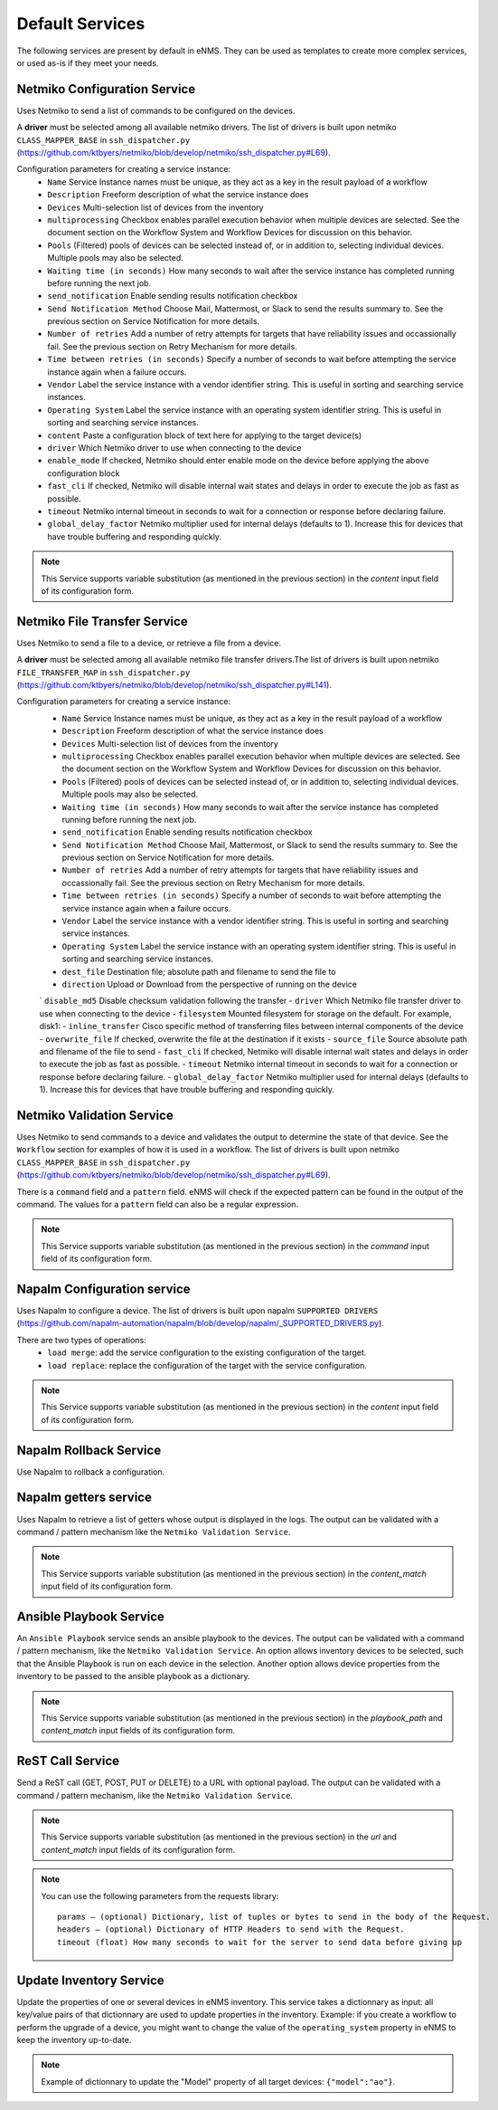 ================
Default Services
================

The following services are present by default in eNMS.
They can be used as templates to create more complex services, or used as-is if they meet your needs.

Netmiko Configuration Service
-----------------------------

Uses Netmiko to send a list of commands to be configured on the devices.

A **driver** must be selected among all available netmiko drivers. The list of drivers is built upon netmiko ``CLASS_MAPPER_BASE`` in ``ssh_dispatcher.py`` (https://github.com/ktbyers/netmiko/blob/develop/netmiko/ssh_dispatcher.py#L69).

.. image:: /_static/services/default_services/netmiko_configuration.png
   :alt: Netmiko Configuration service
   :align: center

Configuration parameters for creating a service instance:
  - ``Name`` Service Instance names must be unique, as they act as a key in the result payload of a workflow
  - ``Description`` Freeform description of what the service instance does
  - ``Devices`` Multi-selection list of devices from the inventory
  - ``multiprocessing`` Checkbox enables parallel execution behavior when multiple devices are selected. See the document section on the Workflow System and Workflow Devices for discussion on this behavior.
  - ``Pools`` (Filtered) pools of devices can be selected instead of, or in addition to, selecting individual devices. Multiple pools may also be selected. 
  - ``Waiting time (in seconds)`` How many seconds to wait after the service instance has completed running before running the next job.
  - ``send_notification`` Enable sending results notification checkbox
  - ``Send Notification Method`` Choose Mail, Mattermost, or Slack to send the results summary to. See the previous section on Service Notification for more details.
  - ``Number of retries`` Add a number of retry attempts for targets that have reliability issues and occassionally fail. See the previous section on Retry Mechanism for more details.
  - ``Time between retries (in seconds)`` Specify a number of seconds to wait before attempting the service instance again when a failure occurs.
  - ``Vendor`` Label the service instance with a vendor identifier string. This is useful in sorting and searching service instances.
  - ``Operating System`` Label the service instance with an operating system identifier string. This is useful in sorting and searching service instances.
  - ``content`` Paste a configuration block of text here for applying to the target device(s)
  - ``driver`` Which Netmiko driver to use when connecting to the device
  - ``enable_mode`` If checked, Netmiko should enter enable mode on the device before applying the above configuration block
  - ``fast_cli`` If checked, Netmiko will disable internal wait states and delays in order to execute the job as fast as possible.
  - ``timeout`` Netmiko internal timeout in seconds to wait for a connection or response before declaring failure.
  - ``global_delay_factor`` Netmiko multiplier used for internal delays (defaults to 1). Increase this for devices that have trouble buffering and responding quickly.

.. note:: This Service supports variable substitution (as mentioned in the previous section) in the `content` input field of its configuration form.

Netmiko File Transfer Service
-----------------------------

Uses Netmiko to send a file to a device, or retrieve a file from a device.

A **driver** must be selected among all available netmiko file transfer drivers.The list of drivers is built upon netmiko ``FILE_TRANSFER_MAP`` in ``ssh_dispatcher.py`` (https://github.com/ktbyers/netmiko/blob/develop/netmiko/ssh_dispatcher.py#L141).

.. image:: /_static/services/default_services/netmiko_file_transfer.png
   :alt: Netmiko File Transfer service
   :align: center

Configuration parameters for creating a service instance:
  - ``Name`` Service Instance names must be unique, as they act as a key in the result payload of a workflow
  - ``Description`` Freeform description of what the service instance does
  - ``Devices`` Multi-selection list of devices from the inventory
  - ``multiprocessing`` Checkbox enables parallel execution behavior when multiple devices are selected. See the document section on the Workflow System and Workflow Devices for discussion on this behavior.
  - ``Pools`` (Filtered) pools of devices can be selected instead of, or in addition to, selecting individual devices. Multiple pools may also be selected. 
  - ``Waiting time (in seconds)`` How many seconds to wait after the service instance has completed running before running the next job.
  - ``send_notification`` Enable sending results notification checkbox
  - ``Send Notification Method`` Choose Mail, Mattermost, or Slack to send the results summary to. See the previous section on Service Notification for more details.
  - ``Number of retries`` Add a number of retry attempts for targets that have reliability issues and occassionally fail. See the previous section on Retry Mechanism for more details.
  - ``Time between retries (in seconds)`` Specify a number of seconds to wait before attempting the service instance again when a failure occurs.
  - ``Vendor`` Label the service instance with a vendor identifier string. This is useful in sorting and searching service instances.
  - ``Operating System`` Label the service instance with an operating system identifier string. This is useful in sorting and searching service instances.
  - ``dest_file`` Destination file; absolute path and filename to send the file to
  - ``direction`` Upload or Download from the perspective of running on the device
  ` ``disable_md5`` Disable checksum validation following the transfer
  - ``driver`` Which Netmiko file transfer driver to use when connecting to the device
  - ``filesystem`` Mounted filesystem for storage on the default. For example, disk1:
  - ``inline_transfer`` Cisco specific method of transferring files between internal components of the device
  - ``overwrite_file`` If checked, overwrite the file at the destination if it exists
  - ``source_file`` Source absolute path and filename of the file to send
  - ``fast_cli`` If checked, Netmiko will disable internal wait states and delays in order to execute the job as fast as possible.
  - ``timeout`` Netmiko internal timeout in seconds to wait for a connection or response before declaring failure.
  - ``global_delay_factor`` Netmiko multiplier used for internal delays (defaults to 1). Increase this for devices that have trouble buffering and responding quickly.
  
Netmiko Validation Service
--------------------------

Uses Netmiko to send commands to a device and validates the output to determine the state of that device. See the ``Workflow`` section for examples of how it is used in a workflow.
The list of drivers is built upon netmiko ``CLASS_MAPPER_BASE`` in ``ssh_dispatcher.py`` (https://github.com/ktbyers/netmiko/blob/develop/netmiko/ssh_dispatcher.py#L69).

There is a ``command`` field and a ``pattern`` field. eNMS will check if the expected pattern can be found in the output of the command. The values for a ``pattern`` field can also be a regular expression.

.. image:: /_static/services/default_services/netmiko_validation.png
   :alt: Netmiko validation service
   :align: center

.. note:: This Service supports variable substitution (as mentioned in the previous section) in the `command` input field of its configuration form.

Napalm Configuration service
----------------------------

Uses Napalm to configure a device.
The list of drivers is built upon napalm ``SUPPORTED DRIVERS`` (https://github.com/napalm-automation/napalm/blob/develop/napalm/_SUPPORTED_DRIVERS.py).

There are two types of operations:
  - ``load merge``: add the service configuration to the existing configuration of the target.
  - ``load replace``: replace the configuration of the target with the service configuration.

.. image:: /_static/services/default_services/napalm_configuration.png
   :alt: Napalm configuration service
   :align: center

.. note:: This Service supports variable substitution (as mentioned in the previous section) in the `content` input field of its configuration form.

Napalm Rollback Service
-----------------------

Use Napalm to rollback a configuration.

.. image:: /_static/services/default_services/napalm_rollback.png
   :alt: Napalm Rollback service
   :align: center

Napalm getters service
----------------------

Uses Napalm to retrieve a list of getters whose output is displayed in the logs. The output can be validated with a command / pattern mechanism like the ``Netmiko Validation Service``.

.. image:: /_static/services/default_services/napalm_getters.png
   :alt: Napalm Getters service
   :align: center

.. note:: This Service supports variable substitution (as mentioned in the previous section) in the `content_match` input field of its configuration form.

Ansible Playbook Service
------------------------

An ``Ansible Playbook`` service sends an ansible playbook to the devices.
The output can be validated with a command / pattern mechanism, like the ``Netmiko Validation Service``.
An option allows inventory devices to be selected, such that the Ansible Playbook is run on each device in the selection. Another option allows device properties from the inventory to be passed to the ansible playbook as a dictionary.

.. image:: /_static/services/default_services/ansible_playbook.png
   :alt: Ansible Playbook service
   :align: center

.. note:: This Service supports variable substitution (as mentioned in the previous section) in the `playbook_path` and `content_match` input fields of its configuration form.

ReST Call Service
-----------------

Send a ReST call (GET, POST, PUT or DELETE) to a URL with optional payload.
The output can be validated with a command / pattern mechanism, like the ``Netmiko Validation Service``.

.. image:: /_static/services/default_services/rest_call.png
   :alt: ReST Call service
   :align: center

.. note:: This Service supports variable substitution (as mentioned in the previous section) in the `url` and `content_match` input fields of its configuration form.

.. note:: You can use the following parameters from the requests library:
  ::
    params – (optional) Dictionary, list of tuples or bytes to send in the body of the Request.
    headers – (optional) Dictionary of HTTP Headers to send with the Request.
    timeout (float) How many seconds to wait for the server to send data before giving up

Update Inventory Service
---------------------

Update the properties of one or several devices in eNMS inventory.
This service takes a dictionnary as input: all key/value pairs of that dictionnary are used to update properties in the inventory.
Example: if you create a workflow to perform the upgrade of a device, you might want to change the value of the ``operating_system`` property in eNMS to keep the inventory up-to-date.

.. image:: /_static/services/default_services/update_inventory.png
   :alt: Update Inventory service
   :align: center

.. note:: Example of dictionnary to update the "Model" property of all target devices: ``{"model":"ao"}``.
